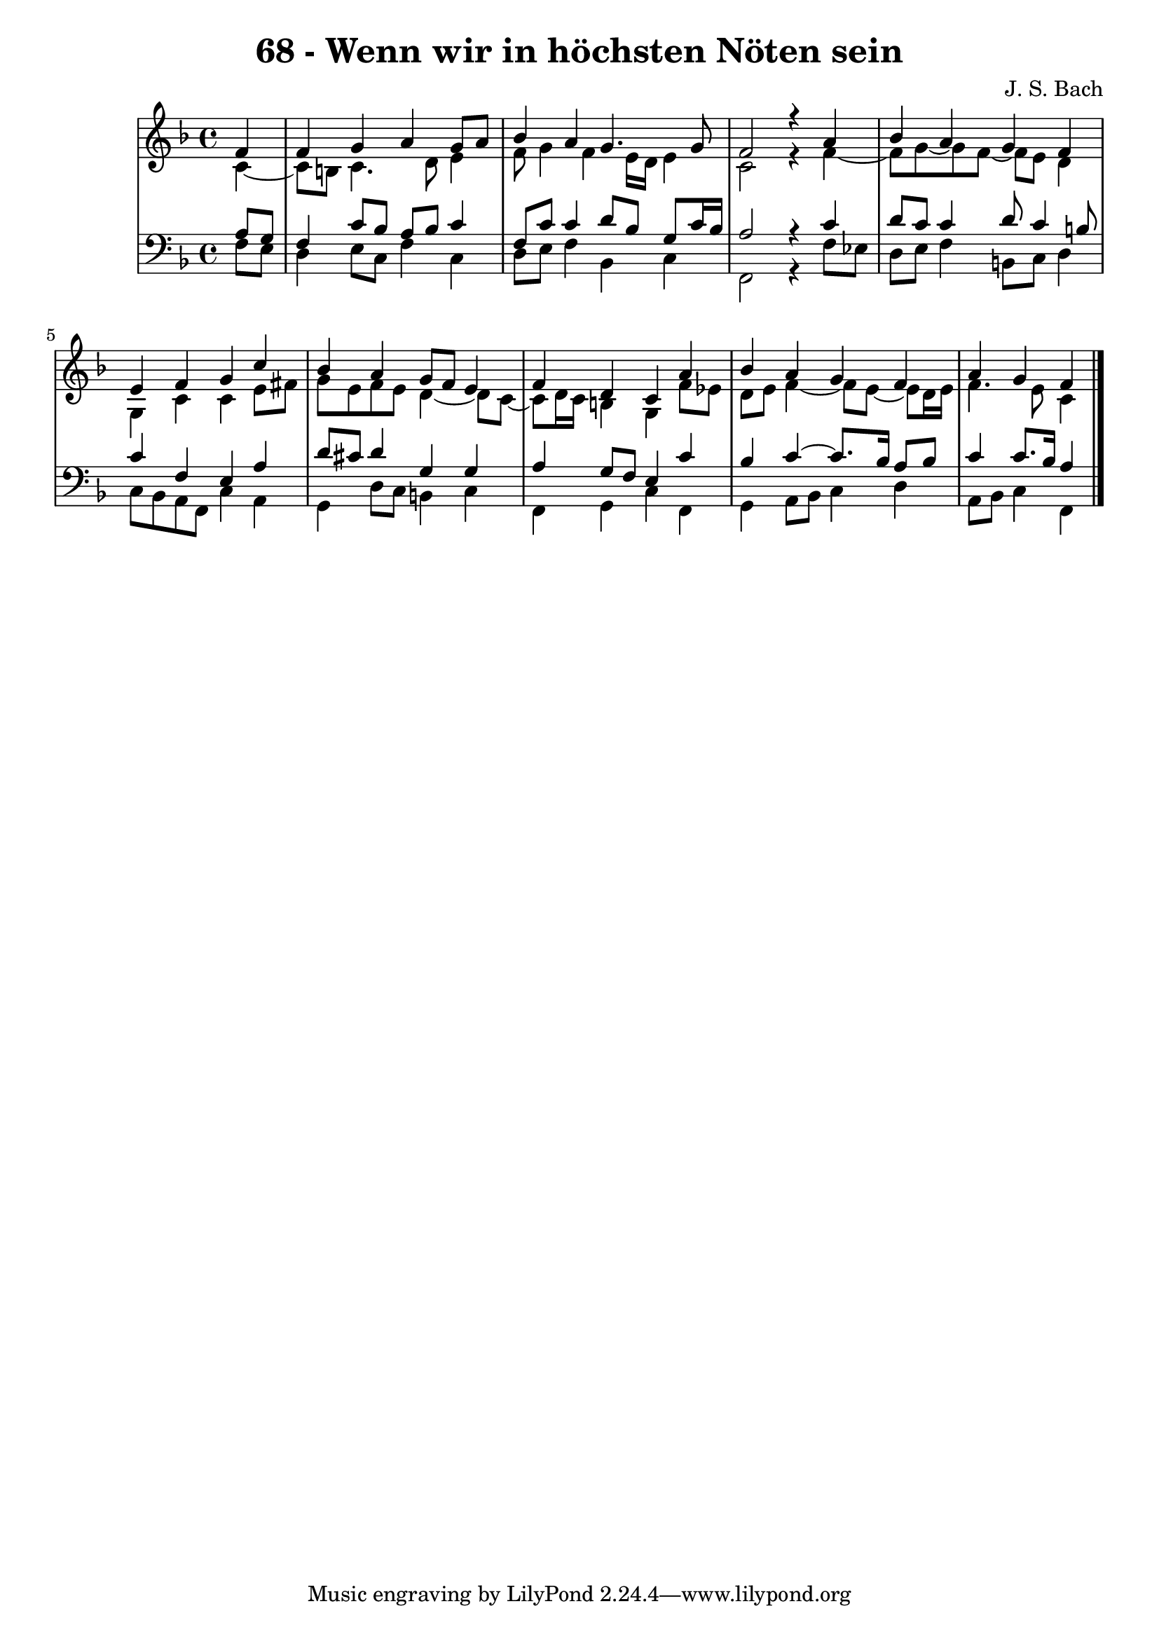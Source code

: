 \version "2.10.33"

\header {
  title = "68 - Wenn wir in höchsten Nöten sein"
  composer = "J. S. Bach"
}


global = {
  \time 4/4
  \key f \major
}


soprano = \relative c' {
  \partial 4 f4 
    f4 g4 a4 g8 a8 
  bes4 a4 g4. g8 
  f2 r4 a4 
  bes4 a4 g4 f4 
  e4 f4 g4 c4   %5
  bes4 a4 g8 f8 e4 
  f4 d4 c4 a'4 
  bes4 a4 g4 f4 
  a4 g4 f
  
}

alto = \relative c' {
  \partial 4 c4~
  c8 b8 c4. d8 e4 
  f8 g4 f4 e16 d16 e4 
  c2 r4 f4~ 
  f8 g~ g f~ f e8 d4 
  g,4 c4 c4 e8 fis8  %5
  g8 e8 f8 e8 d4~ d8 c8~
  c d16 c16 b4 g4 f'8 ees8 
  d8 e8 f4~ f8 e8~ e8 d16 e16 
  f4. e8 c4 
}

tenor = \relative c' {
  \partial 4 a8  g8 
    f4 c'8 bes8 a8 bes8 c4 
  f,8 c'8 c4 d8 bes8 g8 c16 bes16 
  a2 r4 c4 
  d8 c8 c4 d8 c4 b8 
  c4 f,4 e4 a4   %5
  d8 cis8 d4 g,4 g4 
  a4 g8 f8 e4 c'4 
  bes4 c4~ c8. bes16 a8 bes8 
  c4 c8. bes16 a4
  
}

baixo = \relative c {
  \partial 4 f8  e8 
    d4 e8 c8 f4 c4 
  d8 e8 f4 bes,4 c4 
  f,2 r4 f'8 ees8 
  d8 e8 f4 b,8 c8 d4 
  c8 bes8 a8 f8 c'4 a4   %5
  g4 d'8 c8 b4 c4 
  f,4 g4 c4 f,4 
  g4 a8 bes8 c4 d4 
  a8 bes8 c4 f,4
  
}

\score {
  <<
    \new StaffGroup <<
      \override StaffGroup.SystemStartBracket #'style = #'line 
      \new Staff {
        <<
          \global
          \new Voice = "soprano" { \voiceOne \soprano }
          \new Voice = "alto" { \voiceTwo \alto }
        >>
      }
      \new Staff {
        <<
          \global
          \clef "bass"
          \new Voice = "tenor" {\voiceOne \tenor }
          \new Voice = "baixo" { \voiceTwo \baixo \bar "|."}
        >>
      }
    >>
  >>
  \layout {}
  \midi {}
}